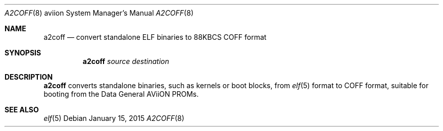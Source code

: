 .\"	$OpenBSD: a2coff.8,v 1.5 2015/01/15 19:06:32 schwarze Exp $
.\"
.\" Copyright (c) 2006, Miodrag Vallat
.\"
.\" Redistribution and use in source and binary forms, with or without
.\" modification, are permitted provided that the following conditions
.\" are met:
.\" 1. Redistributions of source code must retain the above copyright
.\"    notice, this list of conditions and the following disclaimer.
.\" 2. Redistributions in binary form must reproduce the above copyright
.\"    notice, this list of conditions and the following disclaimer in the
.\"    documentation and/or other materials provided with the distribution.
.\"
.\" THIS SOFTWARE IS PROVIDED BY THE AUTHOR ``AS IS'' AND ANY EXPRESS OR
.\" IMPLIED WARRANTIES, INCLUDING, BUT NOT LIMITED TO, THE IMPLIED
.\" WARRANTIES OF MERCHANTABILITY AND FITNESS FOR A PARTICULAR PURPOSE ARE
.\" DISCLAIMED.  IN NO EVENT SHALL THE AUTHOR BE LIABLE FOR ANY DIRECT,
.\" INDIRECT, INCIDENTAL, SPECIAL, EXEMPLARY, OR CONSEQUENTIAL DAMAGES
.\" (INCLUDING, BUT NOT LIMITED TO, PROCUREMENT OF SUBSTITUTE GOODS OR
.\" SERVICES; LOSS OF USE, DATA, OR PROFITS; OR BUSINESS INTERRUPTION)
.\" HOWEVER CAUSED AND ON ANY THEORY OF LIABILITY, WHETHER IN CONTRACT,
.\" STRICT LIABILITY, OR TORT (INCLUDING NEGLIGENCE OR OTHERWISE) ARISING IN
.\" ANY WAY OUT OF THE USE OF THIS SOFTWARE, EVEN IF ADVISED OF THE
.\" POSSIBILITY OF SUCH DAMAGE.
.\"
.Dd $Mdocdate: January 15 2015 $
.Dt A2COFF 8 aviion
.Os
.Sh NAME
.Nm a2coff
.Nd convert standalone ELF binaries to 88KBCS COFF format
.Sh SYNOPSIS
.Nm a2coff
.Ar source
.Ar destination
.Sh DESCRIPTION
.Nm a2coff
converts standalone binaries, such as kernels or boot blocks, from
.Xr elf 5
format to COFF format, suitable for booting
from the Data General AViiON PROMs.
.Sh SEE ALSO
.Xr elf 5
